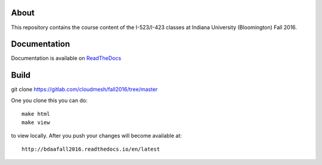 =======
 About
=======

This repository contains the course content of the I-523/I-423 classes
at Indiana University (Bloomington) Fall 2016.

===============
 Documentation
===============

Documentation is available on `ReadTheDocs <http://bdaafall2016.readthedocs.io/en/latest/>`_


================
Build
================

git clone https://gitlab.com/cloudmesh/fall2016/tree/master


One you clone this you can do::

   make html
   make view 

to view locally. After you push your changes will become available at::

   http://bdaafall2016.readthedocs.io/en/latest
